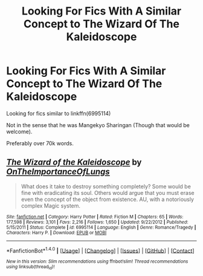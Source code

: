 #+TITLE: Looking For Fics With A Similar Concept to The Wizard Of The Kaleidoscope

* Looking For Fics With A Similar Concept to The Wizard Of The Kaleidoscope
:PROPERTIES:
:Author: laserthrasher1
:Score: 4
:DateUnix: 1471886121.0
:DateShort: 2016-Aug-22
:FlairText: Request
:END:
Looking for fics similar to linkffn(6995114)

Not in the sense that he was Mangekyo Sharingan (Though that would be welcome).

Preferably over 70k words.


** [[http://www.fanfiction.net/s/6995114/1/][*/The Wizard of the Kaleidoscope/*]] by [[https://www.fanfiction.net/u/2476944/OnTheImportanceOfLungs][/OnTheImportanceOfLungs/]]

#+begin_quote
  What does it take to destroy something completely? Some would be fine with eradicating its soul. Others would argue that you must erase even the concept of the object from existence. AU, with a notoriously complex Magic system.
#+end_quote

^{/Site/: [[http://www.fanfiction.net/][fanfiction.net]] *|* /Category/: Harry Potter *|* /Rated/: Fiction M *|* /Chapters/: 65 *|* /Words/: 177,598 *|* /Reviews/: 3,101 *|* /Favs/: 2,216 *|* /Follows/: 1,650 *|* /Updated/: 9/22/2012 *|* /Published/: 5/15/2011 *|* /Status/: Complete *|* /id/: 6995114 *|* /Language/: English *|* /Genre/: Romance/Tragedy *|* /Characters/: Harry P. *|* /Download/: [[http://www.ff2ebook.com/old/ffn-bot/index.php?id=6995114&source=ff&filetype=epub][EPUB]] or [[http://www.ff2ebook.com/old/ffn-bot/index.php?id=6995114&source=ff&filetype=mobi][MOBI]]}

--------------

*FanfictionBot*^{1.4.0} *|* [[[https://github.com/tusing/reddit-ffn-bot/wiki/Usage][Usage]]] | [[[https://github.com/tusing/reddit-ffn-bot/wiki/Changelog][Changelog]]] | [[[https://github.com/tusing/reddit-ffn-bot/issues/][Issues]]] | [[[https://github.com/tusing/reddit-ffn-bot/][GitHub]]] | [[[https://www.reddit.com/message/compose?to=tusing][Contact]]]

^{/New in this version: Slim recommendations using/ ffnbot!slim! /Thread recommendations using/ linksub(thread_id)!}
:PROPERTIES:
:Author: FanfictionBot
:Score: 1
:DateUnix: 1471886134.0
:DateShort: 2016-Aug-22
:END:
